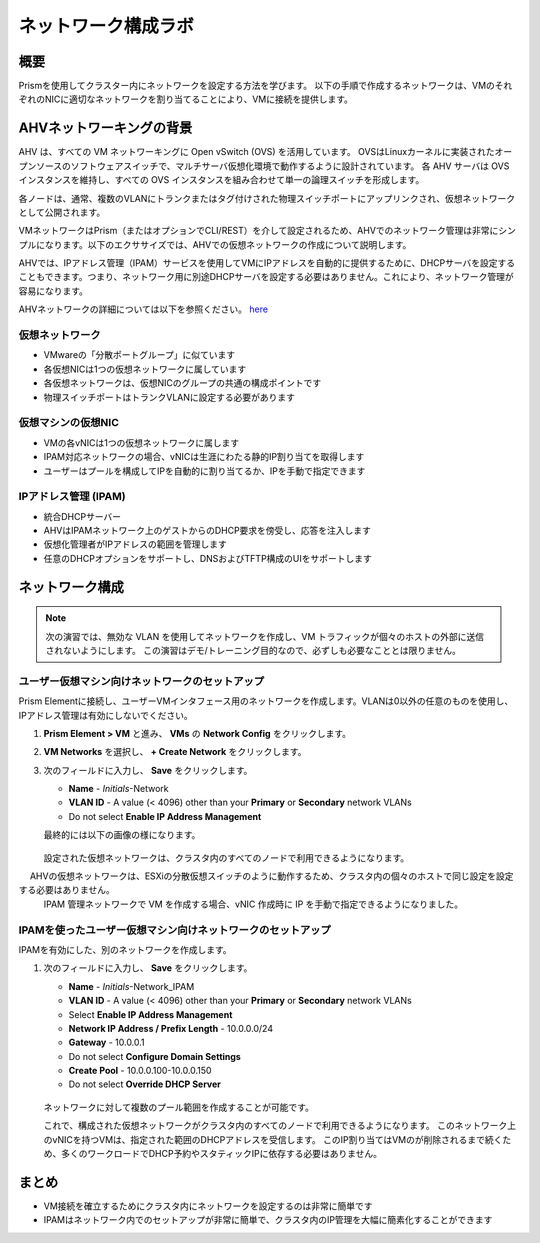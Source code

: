 .. _lab_network_configuration:

------------------------------
ネットワーク構成ラボ
------------------------------

概要
++++++++

Prismを使用してクラスター内にネットワークを設定する方法を学びます。 以下の手順で作成するネットワークは、VMのそれぞれのNICに適切なネットワークを割り当てることにより、VMに接続を提供します。

AHVネットワーキングの背景
+++++++++++++++++++++++++

AHV は、すべての VM ネットワーキングに Open vSwitch (OVS) を活用しています。
OVSはLinuxカーネルに実装されたオープンソースのソフトウェアスイッチで、マルチサーバ仮想化環境で動作するように設計されています。
各 AHV サーバは OVS インスタンスを維持し、すべての OVS インスタンスを組み合わせて単一の論理スイッチを形成します。

各ノードは、通常、複数のVLANにトランクまたはタグ付けされた物理スイッチポートにアップリンクされ、仮想ネットワークとして公開されます。

VMネットワークはPrism（またはオプションでCLI/REST）を介して設定されるため、AHVでのネットワーク管理は非常にシンプルになります。以下のエクササイズでは、AHVでの仮想ネットワークの作成について説明します。

AHVでは、IPアドレス管理（IPAM）サービスを使用してVMにIPアドレスを自動的に提供するために、DHCPサーバを設定することもできます。つまり、ネットワーク用に別途DHCPサーバを設定する必要はありません。これにより、ネットワーク管理が容易になります。

AHVネットワークの詳細については以下を参照ください。 `here <https://nutanixbible.com/#anchor-book-of-ahv-networking>`_

仮想ネットワーク
................

- VMwareの「分散ポートグループ」に似ています
- 各仮想NICは1つの仮想ネットワークに属しています
- 各仮想ネットワークは、仮想NICのグループの共通の構成ポイントです
- 物理スイッチポートはトランクVLANに設定する必要があります

.. figure:: images/network_config_01.png
.. figure:: images/network_config_001.png

仮想マシンの仮想NIC
...................

- VMの各vNICは1つの仮想ネットワークに属します
- IPAM対応ネットワークの場合、vNICは生涯にわたる静的IP割り当てを取得します
- ユーザーはプールを構成してIPを自動的に割り当てるか、IPを手動で指定できます

.. figure:: images/network_config_02.png

IPアドレス管理 (IPAM)
............................

- 統合DHCPサーバー
- AHVはIPAMネットワーク上のゲストからのDHCP要求を傍受し、応答を注入します
- 仮想化管理者がIPアドレスの範囲を管理します
- 任意のDHCPオプションをサポートし、DNSおよびTFTP構成のUIをサポートします

.. figure:: images/network_config_03.png

ネットワーク構成
+++++++++++++++++

.. note::

   次の演習では、無効な VLAN を使用してネットワークを作成し、VM トラフィックが個々のホストの外部に送信されないようにします。
   この演習はデモ/トレーニング目的なので、必ずしも必要なこととは限りません。

ユーザー仮想マシン向けネットワークのセットアップ
.....................

Prism Elementに接続し、ユーザーVMインタフェース用のネットワークを作成します。VLANは0以外の任意のものを使用し、IPアドレス管理は有効にしないでください。

#. **Prism Element > VM** と進み、 **VMs** の **Network Config** をクリックします。

#. **VM Networks** を選択し、 **+ Create Network** をクリックします。

#. 次のフィールドに入力し、 **Save** をクリックします。

   - **Name** - *Initials*-Network
   - **VLAN ID** - A value (< 4096) other than your **Primary** or **Secondary** network VLANs
   - Do not select **Enable IP Address Management**

   最終的には以下の画像の様になります。

   .. figure:: images/network_config_04.png

   設定された仮想ネットワークは、クラスタ内のすべてのノードで利用できるようになります。
　 AHVの仮想ネットワークは、ESXiの分散仮想スイッチのように動作するため、クラスタ内の個々のホストで同じ設定を設定する必要はありません。
 　IPAM 管理ネットワークで VM を作成する場合、vNIC 作成時に IP を手動で指定できるようになりました。

IPAMを使ったユーザー仮想マシン向けネットワークのセットアップ
...............................

IPAMを有効にした、別のネットワークを作成します。

#. 次のフィールドに入力し、 **Save** をクリックします。

   - **Name** - *Initials*-Network_IPAM
   - **VLAN ID** - A value (< 4096) other than your **Primary** or **Secondary** network VLANs
   - Select **Enable IP Address Management**
   - **Network IP Address / Prefix Length** - 10.0.0.0/24
   - **Gateway** - 10.0.0.1
   - Do not select **Configure Domain Settings**
   - **Create Pool** - 10.0.0.100-10.0.0.150
   - Do not select **Override DHCP Server**

   .. figure:: images/network_config_03.png

   .. note::

   ネットワークに対して複数のプール範囲を作成することが可能です。

   これで、構成された仮想ネットワークがクラスタ内のすべてのノードで利用できるようになります。
   このネットワーク上のvNICを持つVMは、指定された範囲のDHCPアドレスを受信します。
   このIP割り当てはVMのが削除されるまで続くため、多くのワークロードでDHCP予約やスタティックIPに依存する必要はありません。

まとめ
+++++++++

- VM接続を確立するためにクラスタ内にネットワークを設定するのは非常に簡単です
- IPAMはネットワーク内でのセットアップが非常に簡単で、クラスタ内のIP管理を大幅に簡素化することができます
